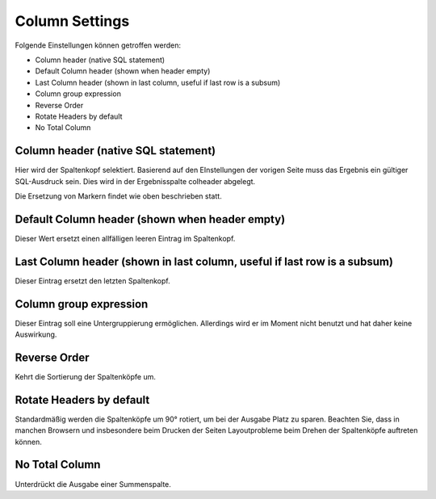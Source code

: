 Column Settings
===============

Folgende Einstellungen können getroffen werden:

- Column header (native SQL statement) 
- Default Column header (shown when header empty) 
- Last Column header (shown in last column, useful if last row is a subsum) 
- Column group expression 
- Reverse Order 
- Rotate Headers by default 
- No Total Column 

Column header (native SQL statement) 
------------------------------------

Hier wird der Spaltenkopf selektiert. Basierend auf den EInstellungen der vorigen 
Seite muss das Ergebnis ein gültiger SQL-Ausdruck sein. Dies wird in der Ergebnisspalte colheader abgelegt.

Die Ersetzung von Markern findet wie oben beschrieben statt.

Default Column header (shown when header empty)
-----------------------------------------------

Dieser Wert ersetzt einen allfälligen leeren Eintrag im Spaltenkopf.

Last Column header (shown in last column, useful if last row is a subsum) 
-------------------------------------------------------------------------

Dieser Eintrag ersetzt den letzten Spaltenkopf.

Column group expression
-----------------------

Dieser Eintrag soll eine Untergruppierung ermöglichen. Allerdings wird er im Moment nicht benutzt und hat daher keine Auswirkung.

Reverse Order
-------------

Kehrt die Sortierung der Spaltenköpfe um.

Rotate Headers by default
-------------------------

Standardmäßig werden die Spaltenköpfe um 90° rotiert, um bei der Ausgabe Platz zu sparen. 
Beachten Sie, dass in manchen Browsern und insbesondere beim Drucken der Seiten 
Layoutprobleme beim Drehen der Spaltenköpfe auftreten können.

No Total Column
---------------

Unterdrückt die Ausgabe einer Summenspalte.